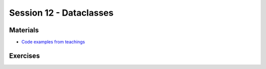 Session 12 - Dataclasses 
========================

Materials
---------



* `Code examples from teachings <https://github.com/python-elective-kea/fall2020-code-examples-from-teachings/tree/master/w48>`_

Exercises
---------


..        -------------------------
        Ex 1: Tjek dit cpr-nummer
        -------------------------

        Dit CPR-nummer består af 10 cifre. De 6 første er din fødselsdato, din måned og de sidste to cifre i dit fødselsår: ddmmåå  fx 150949.

        De tre første efter stregen er et såkaldt løbenummer, fra 000-399 i forrige årtusinde.

        Det sidste ciffer er et kontrolciffer, fx 1.

        Du kan tjekke dit eget CPR-nummer efter denne fremgangsmåde, hvor hvert ciffer ganges med en konstant i denne rækkefølge 4,3,2,7,6,5,4,3,2

        Alle produkterne (cpr ciffer og konstant) summeres, så ved cpr nummeret 150949-0941 får man: 

        * 4 + 15 + 0 + 63 + 24 + 45 +0 + 27 + 8 = 186 


        | Summen divideres med 11: 
        | 186 : 11 = 16,0909...
        | Det hele tal 16 ganges med konstanten 11
        | 16 * 11 = 176. 
        | Der er altså 186 –176 = 10 til rest.
        | NB! Hvis divisionen med 11 går op, og der ikke er nogen rest, gives automatisk kontrol-ciffer 0!

        | Kontrolnummeret findes ved at trække denne rest (her 10) fra konstanten 1111 – 10 = 1 
        | Dette nummer - 150949-xxxx


